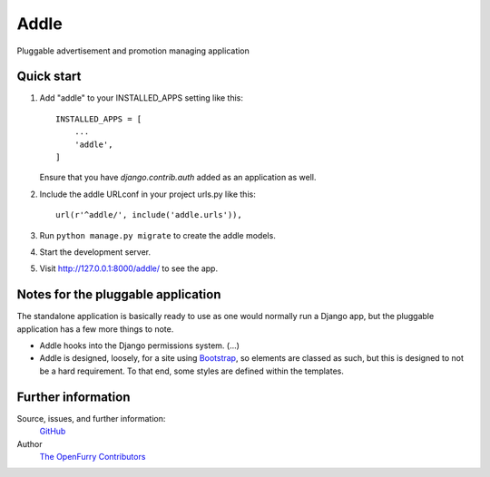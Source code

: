 =====
Addle
=====

|Build Status| |Coverage Status| |PyPI|

Pluggable advertisement and promotion managing application

Quick start
-----------

1. Add "addle" to your INSTALLED_APPS setting like this::

    INSTALLED_APPS = [
        ...
        'addle',
    ]

   Ensure that you have `django.contrib.auth` added as an application as well.

2. Include the addle URLconf in your project urls.py like this::

    url(r'^addle/', include('addle.urls')),

3. Run ``python manage.py migrate`` to create the addle models.

4. Start the development server.

5. Visit http://127.0.0.1:8000/addle/ to see the app.

Notes for the pluggable application
-----------------------------------

The standalone application is basically ready to use as one would normally run
a Django app, but the pluggable application has a few more things to note.

- Addle hooks into the Django permissions system. (...)
- Addle is designed, loosely, for a site using `Bootstrap
  <https://getbootstrap.com>`__, so elements are classed as such, but this is
  designed to not be a hard requirement.  To that end, some styles are defined within the templates.

Further information
-------------------

Source, issues, and further information:
  `GitHub <https://github.com/OpenFurry/addle>`__
Author
  `The OpenFurry Contributors <http://OpenFurry.org>`__

.. |Build Status| image:: https://travis-ci.org/OpenFurry/addle.svg?branch=master
   :target: https://travis-ci.org/OpenFurry/addle
.. |Coverage Status| image:: https://coveralls.io/repos/github/OpenFurry/addle/badge.svg?branch=master
   :target: https://coveralls.io/github/OpenFurry/addle?branch=master
.. |PyPI| image:: https://img.shields.io/pypi/v/django-addle.svg
   :target: https://pypi.python.org/pypi/django-addle/
